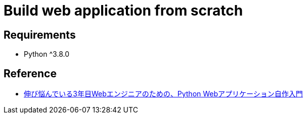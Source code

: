 = Build web application from scratch

== Requirements
* Python ^3.8.0

== Reference
* https://zenn.dev/bigen1925/books/introduction-to-web-application-with-python[伸び悩んでいる3年目Webエンジニアのための、Python Webアプリケーション自作入門]